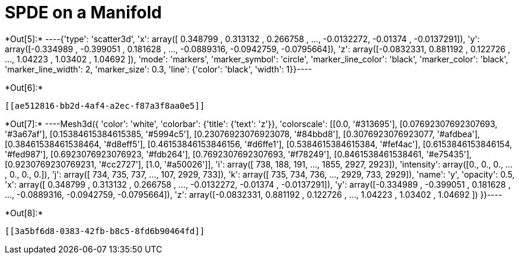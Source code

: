 [[spde-on-a-manifold]]
= SPDE on a Manifold


+*Out[5]:*+
----{'type': 'scatter3d',
 'x': array([ 0.348799 ,  0.313132 ,  0.266758 , ..., -0.0132272, -0.01374  ,
        -0.0137291]),
 'y': array([-0.334989 , -0.399051 ,  0.181628 , ..., -0.0889316, -0.0942759,
        -0.0795664]),
 'z': array([-0.0832331,  0.881192 ,  0.122726 , ...,  1.04223  ,  1.03402  ,
         1.04692  ]),
 'mode': 'markers',
 'marker_symbol': 'circle',
 'marker_line_color': 'black',
 'marker_color': 'black',
 'marker_line_width': 2,
 'marker_size': 0.3,
 'line': {'color': 'black', 'width': 1}}----


+*Out[6]:*+
----


[[ae512816-bb2d-4af4-a2ec-f87a3f8aa0e5]]
----


+*Out[7]:*+
----Mesh3d({
    'color': 'white',
    'colorbar': {'title': {'text': 'z'}},
    'colorscale': [[0.0, '#313695'], [0.07692307692307693, '#3a67af'],
                   [0.15384615384615385, '#5994c5'], [0.23076923076923078,
                   '#84bbd8'], [0.3076923076923077, '#afdbea'],
                   [0.38461538461538464, '#d8eff5'], [0.46153846153846156,
                   '#d6ffe1'], [0.5384615384615384, '#fef4ac'],
                   [0.6153846153846154, '#fed987'], [0.6923076923076923,
                   '#fdb264'], [0.7692307692307693, '#f78249'],
                   [0.8461538461538461, '#e75435'], [0.9230769230769231,
                   '#cc2727'], [1.0, '#a50026']],
    'i': array([ 738,  188,  191, ..., 1855, 2927, 2923]),
    'intensity': array([0., 0., 0., ..., 0., 0., 0.]),
    'j': array([ 734,  735,  737, ...,  107, 2929,  733]),
    'k': array([ 735,  734,  736, ..., 2929,  733, 2929]),
    'name': 'y',
    'opacity': 0.5,
    'x': array([ 0.348799 ,  0.313132 ,  0.266758 , ..., -0.0132272, -0.01374  ,
                -0.0137291]),
    'y': array([-0.334989 , -0.399051 ,  0.181628 , ..., -0.0889316, -0.0942759,
                -0.0795664]),
    'z': array([-0.0832331,  0.881192 ,  0.122726 , ...,  1.04223  ,  1.03402  ,
                 1.04692  ])
})----


+*Out[8]:*+
----
[[3a5bf6d8-0383-42fb-b8c5-8fd6b90464fd]]
----
